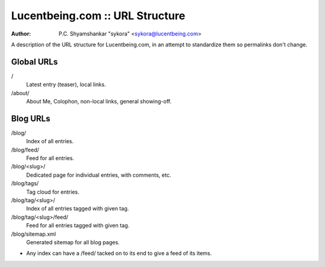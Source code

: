 ##################################
 Lucentbeing.com :: URL Structure
##################################

:author: P.C. Shyamshankar "sykora" <sykora@lucentbeing.com>

A description of the URL structure for Lucentbeing.com, in an attempt to
standardize them so permalinks don't change.

Global URLs
===========

/
    Latest entry (teaser), local links.
/about/
    About Me, Colophon, non-local links, general showing-off.

Blog URLs
=========

/blog/
    Index of all entries.
/blog/feed/
    Feed for all entries.
/blog/<slug>/
    Dedicated page for individual entries, with comments, etc.
/blog/tags/
    Tag cloud for entries.
/blog/tag/<slug>/
    Index of all entries tagged with given tag.
/blog/tag/<slug>/feed/
    Feed for all entries tagged with given tag.
/blog/sitemap.xml
    Generated sitemap for all blog pages.

- Any index can have a /feed/ tacked on to its end to give a feed of its items.
